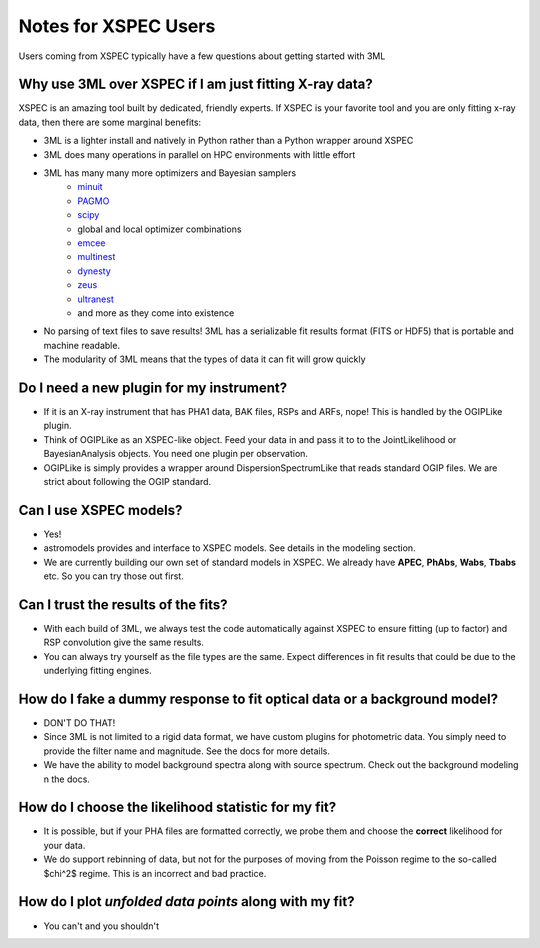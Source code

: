 Notes for XSPEC Users
=====================

Users coming from XSPEC typically have a few questions about getting started with 3ML

Why use 3ML over XSPEC if I am just fitting X-ray data?
-------------------------------------------------------

XSPEC is an amazing tool built by dedicated, friendly experts. If XSPEC is your favorite tool and you are only fitting x-ray data, then there are some marginal benefits:

- 3ML is a lighter install and natively in Python rather than a Python wrapper around XSPEC
- 3ML does many operations in parallel on HPC environments with little effort
- 3ML has many many more optimizers and Bayesian samplers
   * `minuit <https://iminuit.readthedocs.io/en/stable/>`__
   * `PAGMO <https://esa.github.io/pagmo2/) (dozens and dozens of methods>`__
   * `scipy <https://docs.scipy.org/doc/scipy/reference/optimize.html) optimizer>`__
   *  global and local optimizer combinations
   * `emcee <https://emcee.readthedocs.io/en/stable/>`__
   * `multinest <https://github.com/farhanferoz/MultiNest>`__
   * `dynesty <https://dynesty.readthedocs.io/en/latest/>`__
   * `zeus <https://zeus-mcmc.readthedocs.io/en/latest/>`__
   * `ultranest <https://johannesbuchner.github.io/UltraNest/>`__
   * and more as they come into existence
- No parsing of text files to save results! 3ML has a serializable fit results format (FITS or HDF5) that is portable and machine readable.
- The modularity of 3ML means that the types of data it can fit will grow quickly


Do I need a new plugin for my instrument?
-----------------------------------------
- If it is an X-ray instrument that has PHA1 data, BAK files, RSPs and ARFs, nope! This is handled by the OGIPLike plugin. 
- Think of OGIPLike as an XSPEC-like object. Feed your data in and pass it to to the JointLikelihood or BayesianAnalysis objects. You need one plugin per observation. 
- OGIPLike is simply provides a wrapper around DispersionSpectrumLike that reads standard OGIP files. We are strict about following the OGIP standard.


Can I use XSPEC models?
-----------------------
- Yes!
- astromodels provides and interface to XSPEC models. See details in the modeling section.
- We are currently building our own set of standard models in XSPEC. We already have **APEC**, **PhAbs**, **Wabs**, **Tbabs** etc. So you can try those out first. 

Can I trust the results of the fits? 
------------------------------------
.. image:: https://github.com/threeML/threeML/workflows/Test%20Against%20XSPEC/badge.svg
- With each build of 3ML, we always test the code automatically against XSPEC to ensure fitting (up to factor) and RSP convolution give the same results.
- You can always try yourself as the file types are the same. Expect differences in fit results that could be due to the underlying fitting engines.


How do I fake a dummy response to fit optical data or a background model?
-------------------------------------------------------------------------
- DON'T DO THAT!
- Since 3ML is not limited to a rigid data format, we have custom plugins for photometric data. You simply need to provide the filter name and magnitude. See the docs for more details. 
- We have the ability to model background spectra along with source spectrum. Check out the background modeling n the docs.

How do I choose the likelihood statistic for my fit?
----------------------------------------------------
- It is possible, but if your PHA files are formatted correctly, we probe them and choose the **correct** likelihood for your data.
- We do support rebinning of data, but not for the purposes of moving from the Poisson regime to the so-called $\chi^2$ regime. This is an incorrect and bad practice. 

How do I plot *unfolded data points* along with my fit?
-------------------------------------------------------
- You can't and you shouldn't
